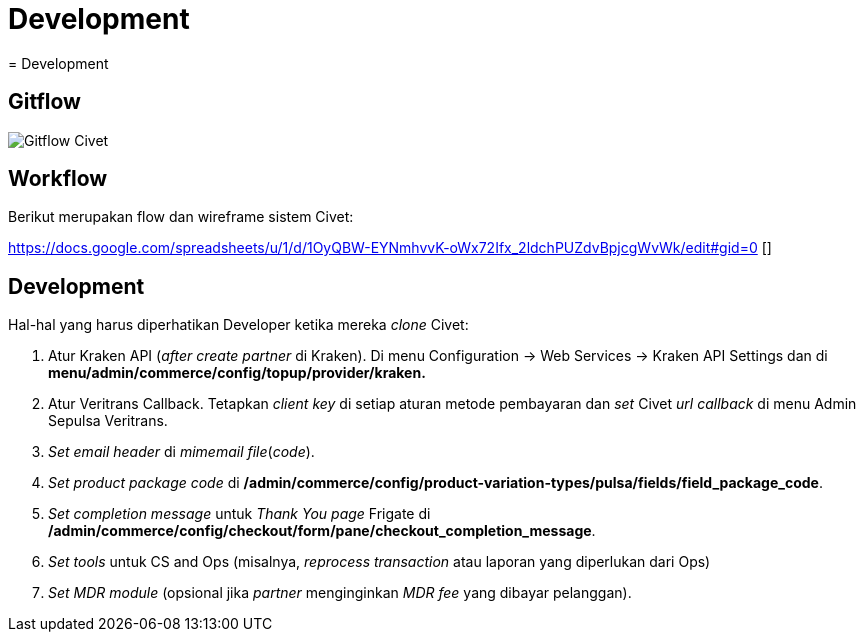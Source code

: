 = Development
= Development

== Gitflow

image:./images/civet-gitflow.png[Gitflow Civet]

== Workflow

Berikut merupakan flow dan wireframe sistem Civet:

https://docs.google.com/spreadsheets/u/1/d/1OyQBW-EYNmhvvK-oWx72Ifx_2ldchPUZdvBpjcgWvWk/edit#gid=0 []

== Development

Hal-hal yang harus diperhatikan Developer ketika mereka _clone_ Civet:

[arabic]
. Atur Kraken API (_after create partner_ di Kraken). Di
menu Configuration -> Web Services -> Kraken API Settings dan di
*menu/admin/commerce/config/topup/provider/kraken.*
. Atur Veritrans Callback. Tetapkan _client key_ di setiap aturan metode
pembayaran dan _set_ Civet _url callback_ di menu Admin Sepulsa
Veritrans.
. _Set_ _email header_ di _mimemail file_(_code_).
. _Set_ _product package code_ di
*/admin/commerce/config/product-variation-types/pulsa/fields/field_package_code*.
. _Set completion message_ untuk _Thank You page_ Frigate di
*/admin/commerce/config/checkout/form/pane/checkout_completion_message*.
. _Set tools_ untuk CS and Ops (misalnya, _reprocess transaction_ atau
laporan yang diperlukan dari Ops)
. _Set MDR module_ (opsional jika _partner_ menginginkan _MDR fee_ yang
dibayar pelanggan).
